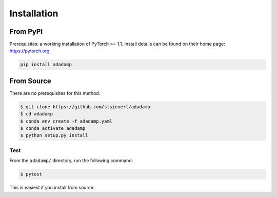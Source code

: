 Installation
============

From PyPI
^^^^^^^^^

Prerequisites: a working installation of PyTorch >= 1.1. Install details can
be found on their home page: https://pytorch.org.


.. code:: shell

   pip install adadamp

From Source
^^^^^^^^^^^

There are no prerequisites for this method.

.. code:: shell

   $ git clone https://github.com/stsievert/adadamp
   $ cd adadamp
   $ conda env create -f adadamp.yaml
   $ conda activate adadamp
   $ python setup.py install

Test
----
From the ``adadamp/`` directory, run the following command:

.. code:: shell

   $ pytest

This is easiest if you install from source.
